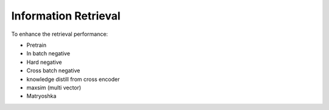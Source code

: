 Information Retrieval
========================

To enhance the retrieval performance:

* Pretrain
* In batch negative
* Hard negative
* Cross batch negative
* knowledge distill from cross encoder
* maxsim (multi vector)
* Matryoshka
